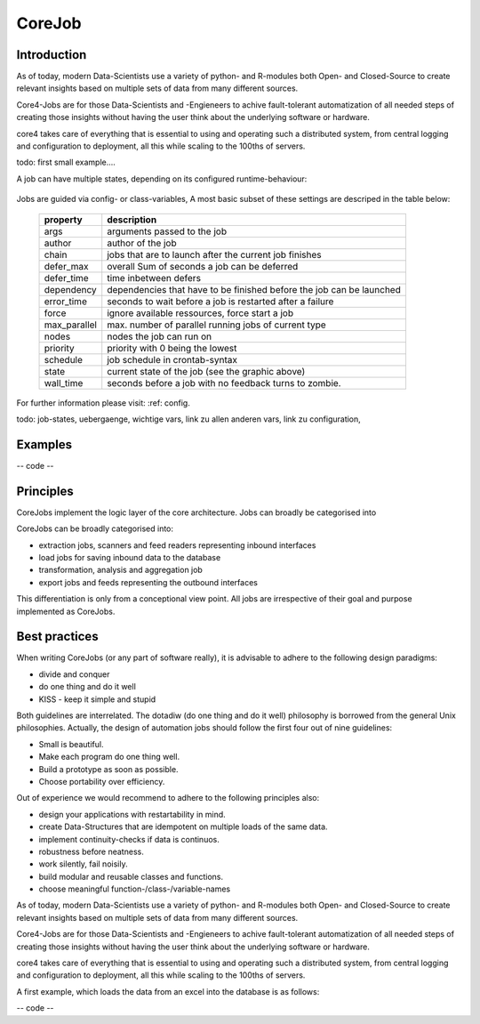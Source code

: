.. _job:

CoreJob
=======

Introduction
------------


As of today, modern Data-Scientists use a variety of python- and R-modules both Open- and Closed-Source to create
relevant insights based on multiple sets of data from many different sources.

Core4-Jobs are for those Data-Scientists and -Engieneers to achive fault-tolerant automatization of all
needed steps of creating those insights without having the user think about the underlying software or hardware.

core4 takes care of everything that is essential to using and operating such a distributed system,
from central logging and configuration to deployment, all this while scaling to the 100ths of servers.

todo: first small example....



A job can have multiple states, depending on its configured runtime-behaviour:

.. figure:: _static/job_states.png
   :scale: 100 %
   :alt: job_states

Jobs are guided via config- or class-variables,
A most basic subset of these settings are descriped in the table below:

 ================= ====================================================================
          property description
 ================= ====================================================================
              args arguments passed to the job
            author author of the job
             chain jobs that are to launch after the current job finishes
         defer_max overall Sum of seconds a job can be deferred
        defer_time time inbetween defers
        dependency dependencies that have to be finished before the job can be launched
        error_time seconds to wait before a job is restarted after a failure
             force ignore available ressources, force start a job
      max_parallel max. number of parallel running jobs of current type
             nodes nodes the job can run on
          priority priority with 0 being the lowest
          schedule job schedule in crontab-syntax
             state current state of the job (see the graphic above)
         wall_time seconds before a job with no feedback turns to zombie.
 ================= ====================================================================

For further information please visit: :ref: config.




todo: job-states, uebergaenge, wichtige vars, link zu allen anderen vars, link zu configuration,

Examples
--------

-- code --

Principles
----------

CoreJobs implement the logic layer of the core architecture. Jobs can
broadly be categorised into

CoreJobs can be broadly categorised into:

-   extraction jobs, scanners and feed readers representing inbound
    interfaces

-   load jobs for saving inbound data to the database

-   transformation, analysis and aggregation job

-   export jobs and feeds representing the outbound interfaces

This differentiation is only from a conceptional view point. All jobs
are irrespective of their goal and purpose implemented as CoreJobs.

Best practices
--------------

When writing CoreJobs (or any part of software really), it is advisable
to adhere to the following design paradigms:

-   divide and conquer

-   do one thing and do it well

-   KISS - keep it simple and stupid

Both guidelines are interrelated. The dotadiw (do one thing and do it
well) philosophy is borrowed from the general Unix philosophies.
Actually, the design of automation jobs should follow the first four out
of nine guidelines:

-   Small is beautiful.

-   Make each program do one thing well.

-   Build a prototype as soon as possible.

-   Choose portability over efficiency.


Out of experience we would recommend to adhere to the following
principles also:

-   design your applications with restartability in mind.

-   create Data-Structures that are idempotent on multiple loads of the
    same data.

-   implement continuity-checks if data is continuos.

-   robustness before neatness.

-   work silently, fail noisily.

-   build modular and reusable classes and functions.

-   choose meaningful function-/class-/variable-names




As of today, modern Data-Scientists use a variety of python- and R-modules both Open- and Closed-Source to create
relevant insights based on multiple sets of data from many different sources.

Core4-Jobs are for those Data-Scientists and -Engieneers to achive fault-tolerant automatization of all
needed steps of creating those insights without having the user think about the underlying software or hardware.

core4 takes care of everything that is essential to using and operating such a distributed system,
from central logging and configuration to deployment, all this while scaling to the 100ths of servers.


A first example, which loads the data from an excel into the database is as follows:

-- code --





